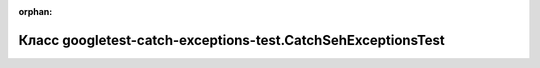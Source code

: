 .. meta::136de3395ab5dc94e5aee0b54cb986a5a317ba7604c1b049542c46991a37ff8d6070fade9712bf260c355b69c1d9cc2f7109d98da2f26cc5ecfe49427365b02b

:orphan:

.. title:: Globalizer: Класс googletest-catch-exceptions-test.CatchSehExceptionsTest

Класс googletest-catch-exceptions-test.CatchSehExceptionsTest
=============================================================

.. container:: doxygen-content

   
   .. raw:: html
     :file: classgoogletest-catch-exceptions-test_1_1_catch_seh_exceptions_test.html
